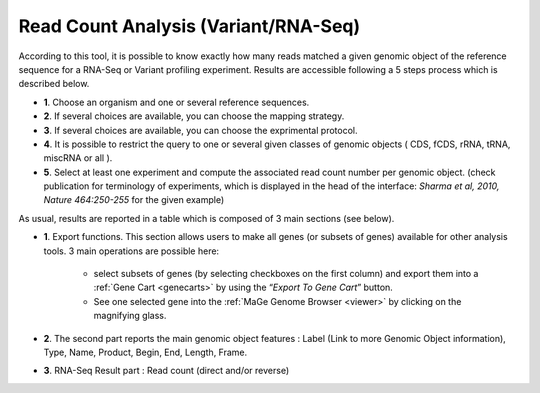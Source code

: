 .. _NGSReadCountAnalysis:

.. This page is used for RNA-Seq and Variant profiling projects

#####################################
Read Count Analysis (Variant/RNA-Seq)
#####################################

According to this tool, it is possible to know exactly how many reads matched a given genomic object of the reference sequence for a RNA-Seq or Variant profiling experiment.
Results are accessible following a 5 steps process which is described below.

.. image:: img/rd1.png

* **1**. Choose an organism and one or several reference sequences.
* **2**. If several choices are available, you can choose the mapping strategy.
* **3**. If several choices are available, you can choose the exprimental protocol.
* **4**. It is possible to restrict the query to one or several given classes of genomic objects ( CDS, fCDS, rRNA, tRNA, miscRNA or all ).
* **5**. Select at least one experiment and compute the associated read count number per genomic object. (check publication for terminology of experiments, which is displayed in the head of the interface: *Sharma et al, 2010, Nature 464:250-255* for the given example)

As usual, results are reported in a table which is composed of 3 main sections (see below).

.. image:: img/rd2.png

* **1**. Export functions. This section allows users to make all genes (or subsets of genes) available for other analysis tools. 3 main operations are possible here:

	* select subsets of genes (by selecting checkboxes on the first column) and export them into a :ref:`Gene Cart <genecarts>` by using the “*Export To Gene Cart*” button.
	* See one selected gene into the :ref:`MaGe Genome Browser <viewer>` by clicking on the magnifying glass.
* **2**. The second part reports the main genomic object features : Label (Link to more Genomic Object information), Type, Name, Product, Begin, End, Length, Frame.
* **3**. RNA-Seq Result part : Read count (direct and/or reverse)
